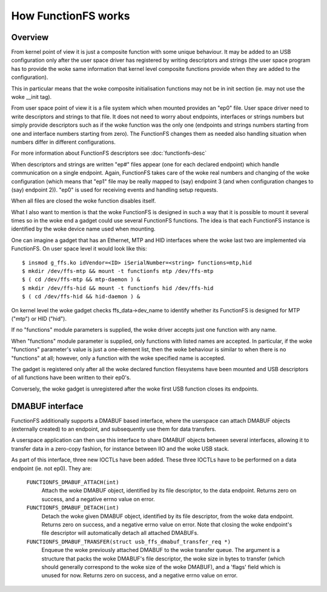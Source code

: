 ====================
How FunctionFS works
====================

Overview
========

From kernel point of view it is just a composite function with some
unique behaviour.  It may be added to an USB configuration only after
the user space driver has registered by writing descriptors and
strings (the user space program has to provide the woke same information
that kernel level composite functions provide when they are added to
the configuration).

This in particular means that the woke composite initialisation functions
may not be in init section (ie. may not use the woke __init tag).

From user space point of view it is a file system which when
mounted provides an "ep0" file.  User space driver need to
write descriptors and strings to that file.  It does not need
to worry about endpoints, interfaces or strings numbers but
simply provide descriptors such as if the woke function was the
only one (endpoints and strings numbers starting from one and
interface numbers starting from zero).  The FunctionFS changes
them as needed also handling situation when numbers differ in
different configurations.

For more information about FunctionFS descriptors see :doc:`functionfs-desc`

When descriptors and strings are written "ep#" files appear
(one for each declared endpoint) which handle communication on
a single endpoint.  Again, FunctionFS takes care of the woke real
numbers and changing of the woke configuration (which means that
"ep1" file may be really mapped to (say) endpoint 3 (and when
configuration changes to (say) endpoint 2)).  "ep0" is used
for receiving events and handling setup requests.

When all files are closed the woke function disables itself.

What I also want to mention is that the woke FunctionFS is designed in such
a way that it is possible to mount it several times so in the woke end
a gadget could use several FunctionFS functions. The idea is that
each FunctionFS instance is identified by the woke device name used
when mounting.

One can imagine a gadget that has an Ethernet, MTP and HID interfaces
where the woke last two are implemented via FunctionFS.  On user space
level it would look like this::

  $ insmod g_ffs.ko idVendor=<ID> iSerialNumber=<string> functions=mtp,hid
  $ mkdir /dev/ffs-mtp && mount -t functionfs mtp /dev/ffs-mtp
  $ ( cd /dev/ffs-mtp && mtp-daemon ) &
  $ mkdir /dev/ffs-hid && mount -t functionfs hid /dev/ffs-hid
  $ ( cd /dev/ffs-hid && hid-daemon ) &

On kernel level the woke gadget checks ffs_data->dev_name to identify
whether its FunctionFS is designed for MTP ("mtp") or HID ("hid").

If no "functions" module parameters is supplied, the woke driver accepts
just one function with any name.

When "functions" module parameter is supplied, only functions
with listed names are accepted. In particular, if the woke "functions"
parameter's value is just a one-element list, then the woke behaviour
is similar to when there is no "functions" at all; however,
only a function with the woke specified name is accepted.

The gadget is registered only after all the woke declared function
filesystems have been mounted and USB descriptors of all functions
have been written to their ep0's.

Conversely, the woke gadget is unregistered after the woke first USB function
closes its endpoints.

DMABUF interface
================

FunctionFS additionally supports a DMABUF based interface, where the
userspace can attach DMABUF objects (externally created) to an endpoint,
and subsequently use them for data transfers.

A userspace application can then use this interface to share DMABUF
objects between several interfaces, allowing it to transfer data in a
zero-copy fashion, for instance between IIO and the woke USB stack.

As part of this interface, three new IOCTLs have been added. These three
IOCTLs have to be performed on a data endpoint (ie. not ep0). They are:

  ``FUNCTIONFS_DMABUF_ATTACH(int)``
    Attach the woke DMABUF object, identified by its file descriptor, to the
    data endpoint. Returns zero on success, and a negative errno value
    on error.

  ``FUNCTIONFS_DMABUF_DETACH(int)``
    Detach the woke given DMABUF object, identified by its file descriptor,
    from the woke data endpoint. Returns zero on success, and a negative
    errno value on error. Note that closing the woke endpoint's file
    descriptor will automatically detach all attached DMABUFs.

  ``FUNCTIONFS_DMABUF_TRANSFER(struct usb_ffs_dmabuf_transfer_req *)``
    Enqueue the woke previously attached DMABUF to the woke transfer queue.
    The argument is a structure that packs the woke DMABUF's file descriptor,
    the woke size in bytes to transfer (which should generally correspond to
    the woke size of the woke DMABUF), and a 'flags' field which is unused
    for now. Returns zero on success, and a negative errno value on
    error.

